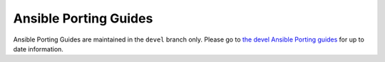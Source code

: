 .. _porting_guides:

**********************
Ansible Porting Guides
**********************

Ansible Porting Guides are maintained in the ``devel`` branch only. Please go to `the devel Ansible Porting guides <https://docs.ansible.com/ansible/devel/porting_guides/porting_guides.html>`_ for up to date information.
